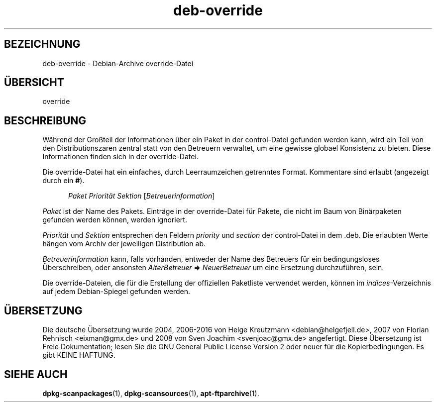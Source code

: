 .\" dpkg manual page - deb-override(5)
.\"
.\" Copyright © 1996 Michael Shields <shields@crosslink.net>
.\" Copyright © 2010 Raphaël Hertzog <hertzog@debian.org>
.\"
.\" This is free software; you can redistribute it and/or modify
.\" it under the terms of the GNU General Public License as published by
.\" the Free Software Foundation; either version 2 of the License, or
.\" (at your option) any later version.
.\"
.\" This is distributed in the hope that it will be useful,
.\" but WITHOUT ANY WARRANTY; without even the implied warranty of
.\" MERCHANTABILITY or FITNESS FOR A PARTICULAR PURPOSE.  See the
.\" GNU General Public License for more details.
.\"
.\" You should have received a copy of the GNU General Public License
.\" along with this program.  If not, see <https://www.gnu.org/licenses/>.
.
.\"*******************************************************************
.\"
.\" This file was generated with po4a. Translate the source file.
.\"
.\"*******************************************************************
.TH deb\-override 5 2011\-08\-14 Debian\-Projekt dpkg\-Hilfsprogramme
.SH BEZEICHNUNG
deb\-override \- Debian\-Archive override\-Datei
.
.SH ÜBERSICHT
override
.
.SH BESCHREIBUNG
Während der Großteil der Informationen über ein Paket in der control\-Datei
gefunden werden kann, wird ein Teil von den Distributionszaren zentral statt
von den Betreuern verwaltet, um eine gewisse globael Konsistenz zu
bieten. Diese Informationen finden sich in der override\-Datei.
.PP
Die override\-Datei hat ein einfaches, durch Leerraumzeichen getrenntes
Format. Kommentare sind erlaubt (angezeigt durch ein \fB#\fP).
.PP
.in +5
\fIPaket\fP \fIPriorität\fP \fISektion\fP [\fIBetreuerinformation\fP]
.in -5
.PP
\fIPaket\fP ist der Name des Pakets. Einträge in der override\-Datei für Pakete,
die nicht im Baum von Binärpaketen gefunden werden können, werden ignoriert.
.PP
\fIPriorität\fP und \fISektion\fP entsprechen den Feldern \fIpriority\fP und
\fIsection\fP der control\-Datei in dem .deb. Die erlaubten Werte hängen vom
Archiv der jeweiligen Distribution ab.
.PP
\fIBetreuerinformation\fP kann, falls vorhanden, entweder der Name des
Betreuers für ein bedingungsloses Überschreiben, oder ansonsten
\fIAlterBetreuer\fP \fB=>\fP \fINeuerBetreuer\fP um eine Ersetzung durchzuführen,
sein.
.PP
Die override\-Dateien, die für die Erstellung der offiziellen Paketliste
verwendet werden, können im \fIindices\fP\-Verzeichnis auf jedem Debian\-Spiegel
gefunden werden.
.
.SH ÜBERSETZUNG
Die deutsche Übersetzung wurde 2004, 2006-2016 von Helge Kreutzmann
<debian@helgefjell.de>, 2007 von Florian Rehnisch <eixman@gmx.de> und
2008 von Sven Joachim <svenjoac@gmx.de>
angefertigt. Diese Übersetzung ist Freie Dokumentation; lesen Sie die
GNU General Public License Version 2 oder neuer für die Kopierbedingungen.
Es gibt KEINE HAFTUNG.
.SH "SIEHE AUCH"
.ad l
.nh
\fBdpkg\-scanpackages\fP(1), \fBdpkg\-scansources\fP(1), \fBapt\-ftparchive\fP(1).
